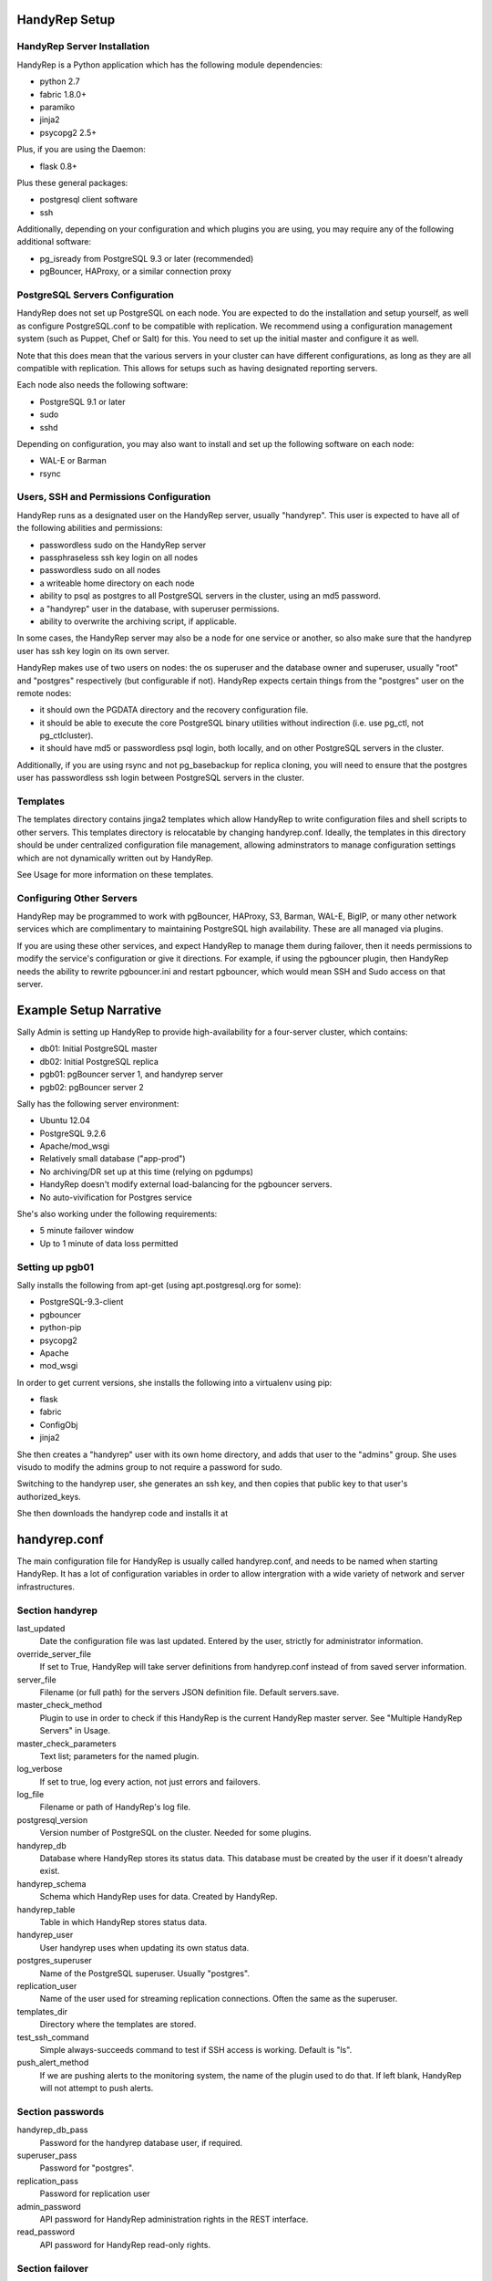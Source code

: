 HandyRep Setup
==============

HandyRep Server Installation
----------------------------

HandyRep is a Python application which has the following module dependencies:

* python 2.7
* fabric 1.8.0+
* paramiko
* jinja2
* psycopg2 2.5+

Plus, if you are using the Daemon:

* flask 0.8+

Plus these general packages:

* postgresql client software
* ssh

Additionally, depending on your configuration and which plugins you are using, you may require any of the following additional software:

* pg_isready from PostgreSQL 9.3 or later (recommended)
* pgBouncer, HAProxy, or a similar connection proxy

PostgreSQL Servers Configuration
-------------------------------

HandyRep does not set up PostgreSQL on each node.  You are expected to do the installation and setup yourself, as well as configure PostgreSQL.conf to be compatible with replication.  We recommend using a configuration management system (such as Puppet, Chef or Salt) for this.  You need to set up the initial master and configure it as well.

Note that this does mean that the various servers in your cluster can have different configurations, as long as they are all compatible with replication.  This allows for setups such as having designated reporting servers.

Each node also needs the following software:

* PostgreSQL 9.1 or later
* sudo
* sshd

Depending on configuration, you may also want to install and set up the following software on each node:

* WAL-E or Barman
* rsync

Users, SSH and Permissions Configuration
----------------------------------------

HandyRep runs as a designated user on the HandyRep server, usually "handyrep".  This user is expected to have all of the following abilities and permissions:

* passwordless sudo on the HandyRep server
* passphraseless ssh key login on all nodes
* passwordless sudo on all nodes
* a writeable home directory on each node
* ability to psql as postgres to all PostgreSQL servers in the cluster, using an md5 password.
* a "handyrep" user in the database, with superuser permissions.
* ability to overwrite the archiving script, if applicable.

In some cases, the HandyRep server may also be a node for one service or another, so also make sure that the handyrep user has ssh key login on its own server.

HandyRep makes use of two users on nodes: the os superuser and the database owner and superuser, usually "root" and "postgres" respectively (but configurable if not).  HandyRep expects certain things from the "postgres" user on the remote nodes:

* it should own the PGDATA directory and the recovery configuration file.
* it should be able to execute the core PostgreSQL binary utilities without indirection (i.e. use pg_ctl, not pg_ctlcluster).
* it should have md5 or passwordless psql login, both locally, and on other PostgreSQL servers in the cluster.

Additionally, if you are using rsync and not pg_basebackup for replica cloning, you will need to ensure that the postgres user has passwordless ssh login between PostgreSQL servers in the cluster.

Templates
---------

The templates directory contains jinga2 templates which allow HandyRep to write configuration files and shell scripts to other servers.  This templates directory is relocatable by changing handyrep.conf.  Ideally, the templates in this directory should be under centralized configuration file management, allowing adminstrators to manage configuration settings which are not dynamically written out by HandyRep.

See Usage for more information on these templates.

Configuring Other Servers
-------------------------

HandyRep may be programmed to work with pgBouncer, HAProxy, S3, Barman, WAL-E, BigIP, or many other network services which are complimentary to maintaining PostgreSQL high availability.  These are all managed via plugins.

If you are using these other services, and expect HandyRep to manage them during failover, then it needs permissions to modify the service's configuration or give it directions.  For example, if using the pgbouncer plugin, then HandyRep needs the ability to rewrite pgbouncer.ini and restart pgbouncer, which would mean SSH and Sudo access on that server.

Example Setup Narrative
=======================

Sally Admin is setting up HandyRep to provide high-availability for a four-server cluster, which contains:

* db01: Initial PostgreSQL master
* db02: Initial PostgreSQL replica
* pgb01: pgBouncer server 1, and handyrep server
* pgb02: pgBouncer server 2

Sally has the following server environment:

* Ubuntu 12.04
* PostgreSQL 9.2.6
* Apache/mod_wsgi
* Relatively small database ("app-prod")
* No archiving/DR set up at this time (relying on pgdumps)
* HandyRep doesn't modify external load-balancing for the pgbouncer servers.
* No auto-vivification for Postgres service

She's also working under the following requirements:

* 5 minute failover window
* Up to 1 minute of data loss permitted

Setting up pgb01
----------------

Sally installs the following from apt-get (using apt.postgresql.org for some):

* PostgreSQL-9.3-client
* pgbouncer
* python-pip
* psycopg2
* Apache
* mod_wsgi

In order to get current versions, she installs the following into a virtualenv using pip:

* flask
* fabric
* ConfigObj
* jinja2

She then creates a "handyrep" user with its own home directory, and adds that user to the "admins" group.  She uses visudo to modify the admins group to not require a password for sudo.

Switching to the handyrep user, she generates an ssh key, and then copies that public key to that user's authorized_keys.

She then downloads the handyrep code and installs it at 


handyrep.conf
=============

The main configuration file for HandyRep is usually called handyrep.conf, and needs to be named when starting HandyRep.  It has a lot of configuration variables in order to allow intergration with a wide variety of network and server infrastructures.

Section handyrep
----------------

last_updated
    Date the configuration file was last updated.  Entered by the user, strictly for administrator information.
    
override_server_file
    If set to True, HandyRep will take server definitions from handyrep.conf instead of from saved server information.
    
server_file
    Filename (or full path) for the servers JSON definition file.  Default servers.save.
    
master_check_method
    Plugin to use in order to check if this HandyRep is the current HandyRep master server.  See "Multiple HandyRep Servers" in Usage.
    
master_check_parameters
    Text list; parameters for the named plugin.
    
log_verbose
    If set to true, log every action, not just errors and failovers.
    
log_file
    Filename or path of HandyRep's log file.
    
postgresql_version
    Version number of PostgreSQL on the cluster.  Needed for some plugins.
    
handyrep_db
    Database where HandyRep stores its status data.  This database must be created by the user if it doesn't already exist.
    
handyrep_schema
    Schema which HandyRep uses for data.  Created by HandyRep.
    
handyrep_table
    Table in which HandyRep stores status data.

handyrep_user
    User handyrep uses when updating its own status data.
    
postgres_superuser
    Name of the PostgreSQL superuser.  Usually "postgres".

replication_user
    Name of the user used for streaming replication connections.  Often the same as the superuser.
    
templates_dir
    Directory where the templates are stored.
    
test_ssh_command
    Simple always-succeeds command to test if SSH access is working.  Default is "ls".
    
push_alert_method
    If we are pushing alerts to the monitoring system, the name of the plugin used to do that.  If left blank, HandyRep will not attempt to push alerts.

Section passwords
-----------------

handyrep_db_pass
    Password for the handyrep database user, if required.

superuser_pass
    Password for "postgres".

replication_pass
    Password for replication user

admin_password
    API password for HandyRep administration rights in the REST interface.

read_password
    API password for HandyRep read-only rights.


Section failover
----------------

auto_failover
    If True, HandyRep will attempt to automatically fail over if a failure of the master is detected.

poll_method
    Plugin name for the "polling" plugin.
    
poll_interval
    Number of seconds between polling all of the servers.
    
verify_frequency
    Do a full verify after this number of polling cycles.
    
fail_retries
    If polling or other connections to a server fails, how many times should HandyRep keep trying to connect before declaring failure?
    
fail_retry_interval
    How long should HandyRep wait between retries (in seconds)?
    
recovery_retries
    How many times should HandyRep try to contact a server which has been promoted, newly cloned, or restarted before giving up?

selection_method
    Plugin name for the method used to determine which replica should be the new master in a failover.

remaster
    Should HandyRep attempt to remaster all other replicas in the cluster when the master changes?  Requires PostgreSQL 9.3 or better.

restart_master
    Should HandyRep try to restart the master before going ahead with failover?  Set to false if another service already handles auto-vivification.

connection_failover_method
    Plugin name for the plugin used to fail over connections after a database failover.  If left blank, HandyRep will not attempt to fail over connections.

replication_status_method
    Plugin name for the plugin used to check status of each replica, both replication connection and lag.

Section extra_failover_commands
-------------------------------

This section may contain a series of extra commands to be run after failover in order to fail over other services, set alerts, log things, or perform other tasks.  Note that these commands are not checked for success, merely called.  Default is blank (no commands); to provide a failover command, fill it out in the following form:

::

    [[command_name]]
        command = Plugin Name
        parameters = list, of, parameters

Section archive
---------------

archiving
    Is PostgreSQL doing WAL archiving as well as streaming replication?
    
archive_server
    Server name of the server where the archive files are kept.  See Servers below.
    
archive_directory
    Name of the directory where WAL archive files are kept, if applicable.
    
archive_bin
    Full path of the executable script run as the archive_command on the master PostgreSQL server.
    
archive_template
    Name of the template for the archiving script.
    
push_archive_script
    Should HandyRep push a rewritten archiving script to each server?

archive_delete_hours
    Number of hours archive WAL files should be kept.  If HandyRep is not managing expiration, set to zero.

archive_delete_method
    Plugin name of how to figure out which files to delete that are older than archive_delete_hours.

no_archive_file
    Trigger file to disable archiving, if enabled in your template.

Section server_defaults
-----------------------

These are default values for all servers in the HandyRep cluster, unless overridden by specific server settings.  As with individual server configuration, these are *only* read from handyrep.conf when HandyRep is first started up, or when override_server_file is set to True.

port
    The PostgreSQL TCP port.
    
pgdata
    Full path to the data directory.
    
pgconf
    Full path to postgresql.conf.
    
replica_conf
    Full path to the location of recovery.conf, or whatever your replica configuration file is called if on 9.4 or later.

recovery_template
    Template used for recovery.conf.

ssh_user
    The user to use for SSHing to this server.

ssh_key
    Full path on the HandyRep server for the SSH key to access this server.

restart_method
    Plugin name for the plugin used for starting, stopping, restarting and reloading the PostgreSQL server.

promotion_method
    Plugin name for the method used to promote a replica to be a standalone/master.

lag_limit
    Number of units before a particular replica is considered "lagged".  Units are defined by the replication_status_method plugin.

clone_method
    Plugin name of the plugin used to clone a new replica.

failover_priority = 999
    Default failover priority for a new server.

Section servers
---------------

This section has a series of server definitions, each one of which has informtion about that server, in the form:

::

    [[server_name]]
        hostname = replica1
        role = replica
        failover_priority = 1
        enabled = True

Where the configuration parameters are:

server_name
    A unique and permanent name used hereafter in HandyRep to refer to this server.

hostname
    The DNS name or IP address of the server.

role
    The role of the server in replication.  Options include master, replica, archive, and proxy, but any label can be used.  HandyRep cares only about "master" and "replica"; other labels are there for administrator information only,
    or to support certain plugins (such as "multi_pgbouncer"), or for archiving.

failover_priority
    The priority of this server to be the new master in a failover event, if using the select_by_priority method, or if breaking ties with other methods.  Lower numbers are chosen first.

enabled
    Is this server enabled for replication?  Note that non-database servers may be marked as "False" even though they may be used for some other purpose (i.e. archive storage).

In addition to the above, each server definition may change any of the various settings in server_defaults.

Section plugins
---------------

This section contains configuration information for each of the various plugins which may have been enabled by the other methods, in the form:

::

    [[plugin_name]]
        config_key = value

The plugin_name here must match exactly the name as written in the *_method configuration where it is called, and the name of the python module of the plugin itself.  For this reason, configurations for plugins are global to their use, which may limit your ability to cope with differently configured nodes.

Each plugin defines its own configuration settings.  See Plugins docs for more information.

If a plugin has no configuration, you should still define a section for it so that the lack of configuration is clearly intentional.

The one exception to plugin configuration is the master_check_method, which uses the master_check_parameters in the handyrep section.


    





